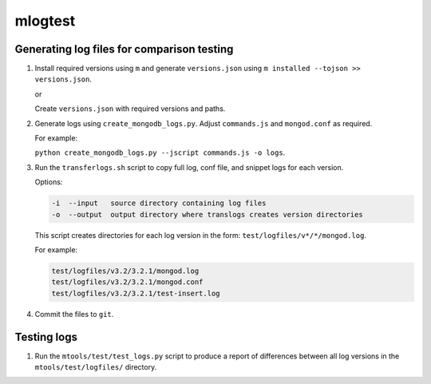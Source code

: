 ========
mlogtest
========

.. image:: https://travis-ci.org/kallimachos/mlogtest.svg?branch=master
   :target: https://travis-ci.org/kallimachos/mlogtest

.. image:: https://img.shields.io/pypi/status/mlogtest.svg?style=flat
   :target: https://pypi.python.org/pypi/mlogtest

.. image:: https://img.shields.io/pypi/v/mlogtest.svg?style=flat
   :target: https://pypi.python.org/pypi/mlogtest

.. image:: https://img.shields.io/badge/Python-2.7-brightgreen.svg?style=flat
   :target: http://python.org

.. image:: https://img.shields.io/badge/Python-3.6-brightgreen.svg?style=flat
   :target: http://python.org

.. image:: http://img.shields.io/badge/license-GPL-blue.svg?style=flat
   :target: http://opensource.org/licenses/GPL-3.0


Generating log files for comparison testing
~~~~~~~~~~~~~~~~~~~~~~~~~~~~~~~~~~~~~~~~~~~

#. Install required versions using ``m`` and generate ``versions.json`` using
   ``m installed --tojson >> versions.json``.

   or

   Create ``versions.json`` with required versions and paths.

#. Generate logs using ``create_mongodb_logs.py``. Adjust ``commands.js`` and
   ``mongod.conf`` as required.

   For example:

   ``python create_mongodb_logs.py --jscript commands.js -o logs``.

#. Run the ``transferlogs.sh`` script to copy full log, conf file, and snippet logs
   for each version.

   Options:

   .. code::

      -i  --input   source directory containing log files
      -o  --output  output directory where translogs creates version directories

   This script creates directories for each log version in the form:
   ``test/logfiles/v*/*/mongod.log``.

   For example:

   .. code::

      test/logfiles/v3.2/3.2.1/mongod.log
      test/logfiles/v3.2/3.2.1/mongod.conf
      test/logfiles/v3.2/3.2.1/test-insert.log

#. Commit the files to ``git``.

Testing logs
~~~~~~~~~~~~

#. Run the ``mtools/test/test_logs.py`` script to produce a report of
   differences between all log versions in the ``mtools/test/logfiles/``
   directory.
